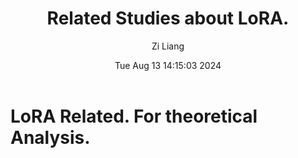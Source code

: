 #+title: Related Studies about LoRA.
#+date: Tue Aug 13 14:15:03 2024
#+author: Zi Liang
#+email: zi1415926.liang@connect.polyu.hk
#+latex_class: elegantpaper
#+filetags: :relatedwork:


* LoRA Related. For theoretical Analysis.











